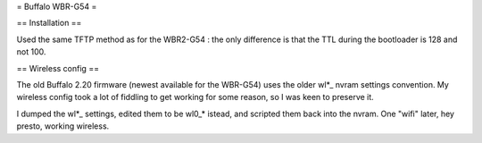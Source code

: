 = Buffalo WBR-G54 =

== Installation ==

Used the same TFTP method as for the WBR2-G54 : the only difference is that the TTL during the bootloader is 128 and not 100.

== Wireless config ==

The old Buffalo 2.20 firmware (newest available for the WBR-G54) uses the older wl*_ nvram settings convention. My wireless config took a lot of fiddling to get working for some reason, so I was keen to preserve it.

I dumped the wl*_ settings, edited them to be wl0_* istead, and scripted them back into the nvram. One "wifi" later, hey presto, working wireless.
